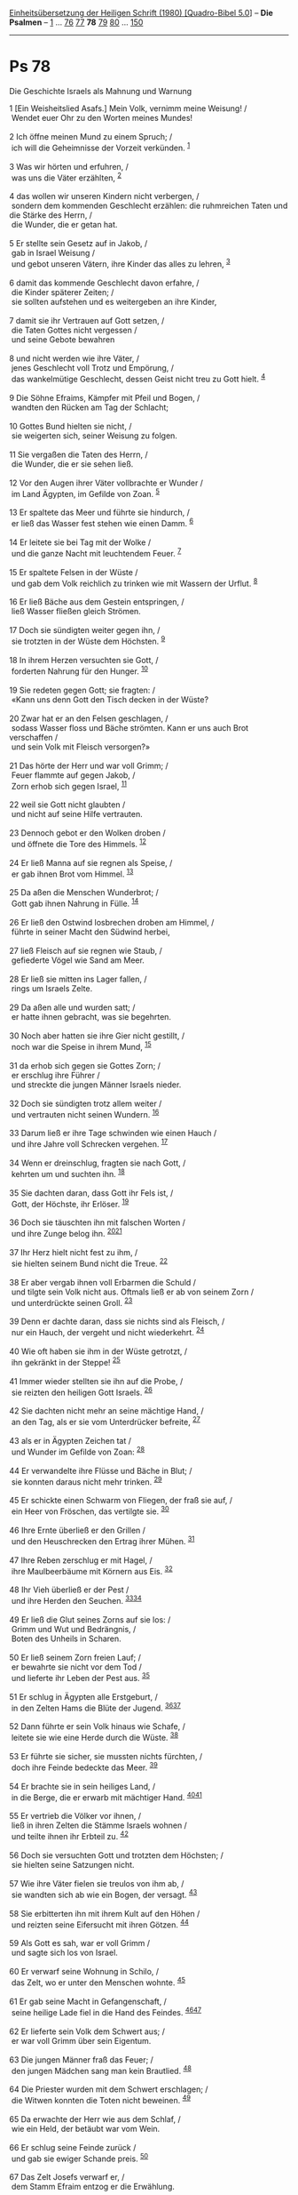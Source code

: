 :PROPERTIES:
:ID:       81ed029a-a3d0-424e-800b-42d778d3344c
:END:
<<navbar>>
[[../index.html][Einheitsübersetzung der Heiligen Schrift (1980)
[Quadro-Bibel 5.0]]] -- *Die Psalmen* -- [[file:Ps_1.html][1]] ...
[[file:Ps_76.html][76]] [[file:Ps_77.html][77]] *78*
[[file:Ps_79.html][79]] [[file:Ps_80.html][80]] ...
[[file:Ps_150.html][150]]

--------------

* Ps 78
  :PROPERTIES:
  :CUSTOM_ID: ps-78
  :END:

<<verses>>

<<v1>>
**** Die Geschichte Israels als Mahnung und Warnung
     :PROPERTIES:
     :CUSTOM_ID: die-geschichte-israels-als-mahnung-und-warnung
     :END:
1 [Ein Weisheitslied Asafs.] Mein Volk, vernimm meine Weisung! /\\
 Wendet euer Ohr zu den Worten meines Mundes!\\
\\

<<v2>>
2 Ich öffne meinen Mund zu einem Spruch; /\\
 ich will die Geheimnisse der Vorzeit verkünden. ^{[[#fn1][1]]}\\
\\

<<v3>>
3 Was wir hörten und erfuhren, /\\
 was uns die Väter erzählten, ^{[[#fn2][2]]}\\
\\

<<v4>>
4 das wollen wir unseren Kindern nicht verbergen, /\\
 sondern dem kommenden Geschlecht erzählen: die ruhmreichen Taten und
die Stärke des Herrn, /\\
 die Wunder, die er getan hat.\\
\\

<<v5>>
5 Er stellte sein Gesetz auf in Jakob, /\\
 gab in Israel Weisung /\\
 und gebot unseren Vätern, ihre Kinder das alles zu lehren,
^{[[#fn3][3]]}\\
\\

<<v6>>
6 damit das kommende Geschlecht davon erfahre, /\\
 die Kinder späterer Zeiten; /\\
 sie sollten aufstehen und es weitergeben an ihre Kinder,\\
\\

<<v7>>
7 damit sie ihr Vertrauen auf Gott setzen, /\\
 die Taten Gottes nicht vergessen /\\
 und seine Gebote bewahren\\
\\

<<v8>>
8 und nicht werden wie ihre Väter, /\\
 jenes Geschlecht voll Trotz und Empörung, /\\
 das wankelmütige Geschlecht, dessen Geist nicht treu zu Gott hielt.
^{[[#fn4][4]]}\\
\\

<<v9>>
9 Die Söhne Efraims, Kämpfer mit Pfeil und Bogen, /\\
 wandten den Rücken am Tag der Schlacht;\\
\\

<<v10>>
10 Gottes Bund hielten sie nicht, /\\
 sie weigerten sich, seiner Weisung zu folgen.\\
\\

<<v11>>
11 Sie vergaßen die Taten des Herrn, /\\
 die Wunder, die er sie sehen ließ.\\
\\

<<v12>>
12 Vor den Augen ihrer Väter vollbrachte er Wunder /\\
 im Land Ägypten, im Gefilde von Zoan. ^{[[#fn5][5]]}\\
\\

<<v13>>
13 Er spaltete das Meer und führte sie hindurch, /\\
 er ließ das Wasser fest stehen wie einen Damm. ^{[[#fn6][6]]}\\
\\

<<v14>>
14 Er leitete sie bei Tag mit der Wolke /\\
 und die ganze Nacht mit leuchtendem Feuer. ^{[[#fn7][7]]}\\
\\

<<v15>>
15 Er spaltete Felsen in der Wüste /\\
 und gab dem Volk reichlich zu trinken wie mit Wassern der Urflut.
^{[[#fn8][8]]}\\
\\

<<v16>>
16 Er ließ Bäche aus dem Gestein entspringen, /\\
 ließ Wasser fließen gleich Strömen.\\
\\

<<v17>>
17 Doch sie sündigten weiter gegen ihn, /\\
 sie trotzten in der Wüste dem Höchsten. ^{[[#fn9][9]]}\\
\\

<<v18>>
18 In ihrem Herzen versuchten sie Gott, /\\
 forderten Nahrung für den Hunger. ^{[[#fn10][10]]}\\
\\

<<v19>>
19 Sie redeten gegen Gott; sie fragten: /\\
 «Kann uns denn Gott den Tisch decken in der Wüste?\\
\\

<<v20>>
20 Zwar hat er an den Felsen geschlagen, /\\
 sodass Wasser floss und Bäche strömten. Kann er uns auch Brot
verschaffen /\\
 und sein Volk mit Fleisch versorgen?»\\
\\

<<v21>>
21 Das hörte der Herr und war voll Grimm; /\\
 Feuer flammte auf gegen Jakob, /\\
 Zorn erhob sich gegen Israel, ^{[[#fn11][11]]}\\
\\

<<v22>>
22 weil sie Gott nicht glaubten /\\
 und nicht auf seine Hilfe vertrauten.\\
\\

<<v23>>
23 Dennoch gebot er den Wolken droben /\\
 und öffnete die Tore des Himmels. ^{[[#fn12][12]]}\\
\\

<<v24>>
24 Er ließ Manna auf sie regnen als Speise, /\\
 er gab ihnen Brot vom Himmel. ^{[[#fn13][13]]}\\
\\

<<v25>>
25 Da aßen die Menschen Wunderbrot; /\\
 Gott gab ihnen Nahrung in Fülle. ^{[[#fn14][14]]}\\
\\

<<v26>>
26 Er ließ den Ostwind losbrechen droben am Himmel, /\\
 führte in seiner Macht den Südwind herbei,\\
\\

<<v27>>
27 ließ Fleisch auf sie regnen wie Staub, /\\
 gefiederte Vögel wie Sand am Meer.\\
\\

<<v28>>
28 Er ließ sie mitten ins Lager fallen, /\\
 rings um Israels Zelte.\\
\\

<<v29>>
29 Da aßen alle und wurden satt; /\\
 er hatte ihnen gebracht, was sie begehrten.\\
\\

<<v30>>
30 Noch aber hatten sie ihre Gier nicht gestillt, /\\
 noch war die Speise in ihrem Mund, ^{[[#fn15][15]]}\\
\\

<<v31>>
31 da erhob sich gegen sie Gottes Zorn; /\\
 er erschlug ihre Führer /\\
 und streckte die jungen Männer Israels nieder.\\
\\

<<v32>>
32 Doch sie sündigten trotz allem weiter /\\
 und vertrauten nicht seinen Wundern. ^{[[#fn16][16]]}\\
\\

<<v33>>
33 Darum ließ er ihre Tage schwinden wie einen Hauch /\\
 und ihre Jahre voll Schrecken vergehen. ^{[[#fn17][17]]}\\
\\

<<v34>>
34 Wenn er dreinschlug, fragten sie nach Gott, /\\
 kehrten um und suchten ihn. ^{[[#fn18][18]]}\\
\\

<<v35>>
35 Sie dachten daran, dass Gott ihr Fels ist, /\\
 Gott, der Höchste, ihr Erlöser. ^{[[#fn19][19]]}\\
\\

<<v36>>
36 Doch sie täuschten ihn mit falschen Worten /\\
 und ihre Zunge belog ihn. ^{[[#fn20][20]][[#fn21][21]]}\\
\\

<<v37>>
37 Ihr Herz hielt nicht fest zu ihm, /\\
 sie hielten seinem Bund nicht die Treue. ^{[[#fn22][22]]}\\
\\

<<v38>>
38 Er aber vergab ihnen voll Erbarmen die Schuld /\\
 und tilgte sein Volk nicht aus. Oftmals ließ er ab von seinem Zorn /\\
 und unterdrückte seinen Groll. ^{[[#fn23][23]]}\\
\\

<<v39>>
39 Denn er dachte daran, dass sie nichts sind als Fleisch, /\\
 nur ein Hauch, der vergeht und nicht wiederkehrt. ^{[[#fn24][24]]}\\
\\

<<v40>>
40 Wie oft haben sie ihm in der Wüste getrotzt, /\\
 ihn gekränkt in der Steppe! ^{[[#fn25][25]]}\\
\\

<<v41>>
41 Immer wieder stellten sie ihn auf die Probe, /\\
 sie reizten den heiligen Gott Israels. ^{[[#fn26][26]]}\\
\\

<<v42>>
42 Sie dachten nicht mehr an seine mächtige Hand, /\\
 an den Tag, als er sie vom Unterdrücker befreite, ^{[[#fn27][27]]}\\
\\

<<v43>>
43 als er in Ägypten Zeichen tat /\\
 und Wunder im Gefilde von Zoan: ^{[[#fn28][28]]}\\
\\

<<v44>>
44 Er verwandelte ihre Flüsse und Bäche in Blut; /\\
 sie konnten daraus nicht mehr trinken. ^{[[#fn29][29]]}\\
\\

<<v45>>
45 Er schickte einen Schwarm von Fliegen, der fraß sie auf, /\\
 ein Heer von Fröschen, das vertilgte sie. ^{[[#fn30][30]]}\\
\\

<<v46>>
46 Ihre Ernte überließ er den Grillen /\\
 und den Heuschrecken den Ertrag ihrer Mühen. ^{[[#fn31][31]]}\\
\\

<<v47>>
47 Ihre Reben zerschlug er mit Hagel, /\\
 ihre Maulbeerbäume mit Körnern aus Eis. ^{[[#fn32][32]]}\\
\\

<<v48>>
48 Ihr Vieh überließ er der Pest /\\
 und ihre Herden den Seuchen. ^{[[#fn33][33]][[#fn34][34]]}\\
\\

<<v49>>
49 Er ließ die Glut seines Zorns auf sie los: /\\
 Grimm und Wut und Bedrängnis, /\\
 Boten des Unheils in Scharen.\\
\\

<<v50>>
50 Er ließ seinem Zorn freien Lauf; /\\
 er bewahrte sie nicht vor dem Tod /\\
 und lieferte ihr Leben der Pest aus. ^{[[#fn35][35]]}\\
\\

<<v51>>
51 Er schlug in Ägypten alle Erstgeburt, /\\
 in den Zelten Hams die Blüte der Jugend.
^{[[#fn36][36]][[#fn37][37]]}\\
\\

<<v52>>
52 Dann führte er sein Volk hinaus wie Schafe, /\\
 leitete sie wie eine Herde durch die Wüste. ^{[[#fn38][38]]}\\
\\

<<v53>>
53 Er führte sie sicher, sie mussten nichts fürchten, /\\
 doch ihre Feinde bedeckte das Meer. ^{[[#fn39][39]]}\\
\\

<<v54>>
54 Er brachte sie in sein heiliges Land, /\\
 in die Berge, die er erwarb mit mächtiger Hand.
^{[[#fn40][40]][[#fn41][41]]}\\
\\

<<v55>>
55 Er vertrieb die Völker vor ihnen, /\\
 ließ in ihren Zelten die Stämme Israels wohnen /\\
 und teilte ihnen ihr Erbteil zu. ^{[[#fn42][42]]}\\
\\

<<v56>>
56 Doch sie versuchten Gott und trotzten dem Höchsten; /\\
 sie hielten seine Satzungen nicht.\\
\\

<<v57>>
57 Wie ihre Väter fielen sie treulos von ihm ab, /\\
 sie wandten sich ab wie ein Bogen, der versagt. ^{[[#fn43][43]]}\\
\\

<<v58>>
58 Sie erbitterten ihn mit ihrem Kult auf den Höhen /\\
 und reizten seine Eifersucht mit ihren Götzen. ^{[[#fn44][44]]}\\
\\

<<v59>>
59 Als Gott es sah, war er voll Grimm /\\
 und sagte sich los von Israel.\\
\\

<<v60>>
60 Er verwarf seine Wohnung in Schilo, /\\
 das Zelt, wo er unter den Menschen wohnte. ^{[[#fn45][45]]}\\
\\

<<v61>>
61 Er gab seine Macht in Gefangenschaft, /\\
 seine heilige Lade fiel in die Hand des Feindes.
^{[[#fn46][46]][[#fn47][47]]}\\
\\

<<v62>>
62 Er lieferte sein Volk dem Schwert aus; /\\
 er war voll Grimm über sein Eigentum.\\
\\

<<v63>>
63 Die jungen Männer fraß das Feuer; /\\
 den jungen Mädchen sang man kein Brautlied. ^{[[#fn48][48]]}\\
\\

<<v64>>
64 Die Priester wurden mit dem Schwert erschlagen; /\\
 die Witwen konnten die Toten nicht beweinen. ^{[[#fn49][49]]}\\
\\

<<v65>>
65 Da erwachte der Herr wie aus dem Schlaf, /\\
 wie ein Held, der betäubt war vom Wein.\\
\\

<<v66>>
66 Er schlug seine Feinde zurück /\\
 und gab sie ewiger Schande preis. ^{[[#fn50][50]]}\\
\\

<<v67>>
67 Das Zelt Josefs verwarf er, /\\
 dem Stamm Efraim entzog er die Erwählung.\\
\\

<<v68>>
68 Doch den Stamm Juda erwählte er, /\\
 den Berg Zion, den er liebt. ^{[[#fn51][51]]}\\
\\

<<v69>>
69 Dort baute er sein hoch aufragendes Heiligtum, /\\
 so fest wie die Erde, /\\
 die er für immer gegründet hat. ^{[[#fn52][52]]}\\
\\

<<v70>>
70 Und er erwählte seinen Knecht David; /\\
 er holte ihn weg von den Hürden der Schafe, / ^{[[#fn53][53]]}\\
\\

<<v71>>
71 von den Muttertieren nahm er ihn fort, damit er sein Volk Jakob weide
/\\
 und sein Erbe Israel.\\
\\

<<v72>>
72 Er sorgte als Hirt für sie mit lauterem Herzen /\\
 und führte sie mit klugen Händen.\\
\\

^{[[#fnm1][1]]} ℘ 49,5; Mt 13,35

^{[[#fnm2][2]]} ℘ 44,2; (3-6) 22,31f

^{[[#fnm3][3]]} ℘ 147,19

^{[[#fnm4][4]]} ℘ Dtn 32,5f.20

^{[[#fnm5][5]]} ℘ Num 13,22

^{[[#fnm6][6]]} ℘ Ex 14,21f

^{[[#fnm7][7]]} ℘ Ex 13,21

^{[[#fnm8][8]]} ℘ (15-16) Ex 17,6; Num 20,11

^{[[#fnm9][9]]} ℘ Ez 20,13

^{[[#fnm10][10]]} ℘ 106,14; Ex 16,3

^{[[#fnm11][11]]} ℘ Num 11,1

^{[[#fnm12][12]]} ℘ Mal 3,10

^{[[#fnm13][13]]} ℘ Ex 16,4.14f; Joh 6,31

^{[[#fnm14][14]]} ℘ 105,40

^{[[#fnm15][15]]} ℘ Num 11,33

^{[[#fnm16][16]]} ℘ Num 14,11

^{[[#fnm17][17]]} ℘ Num 14,22f

^{[[#fnm18][18]]} ℘ Num 21,7; Jes 26,16

^{[[#fnm19][19]]} ℘ 92,16

^{[[#fnm20][20]]} ℘ (36f) Jes 29,13

^{[[#fnm21][21]]} Wörtlich: und mit ihrem Mund täuschten sie ihn.

^{[[#fnm22][22]]} ℘ 95,10

^{[[#fnm23][23]]} ℘ Ex 32,14; Num 14,20; Jes 48,9; Hos 11,8f

^{[[#fnm24][24]]} ℘ 103,14-16; Ijob 7,7

^{[[#fnm25][25]]} ℘ Dtn 9,22

^{[[#fnm26][26]]} ℘ 71,22

^{[[#fnm27][27]]} ℘ 106,21

^{[[#fnm28][28]]} ℘ 135,9; 78,12

^{[[#fnm29][29]]} ℘ Ex 7,17-21

^{[[#fnm30][30]]} ℘ Ex 8,17-20

^{[[#fnm31][31]]} ℘ Ex 10,4-15

^{[[#fnm32][32]]} ℘ Ex 9,18-25

^{[[#fnm33][33]]} ℘ Ex 9,3-7

^{[[#fnm34][34]]} Text korr.; H: überließ er dem Hagel.

^{[[#fnm35][35]]} ℘ Ex 9,8-10

^{[[#fnm36][36]]} ℘ 105,36; 135,8; 136,10; Ex 12,29f

^{[[#fnm37][37]]} alle Erstgeburt, wörtlich: den Erstling ihrer
Zeugungskraft.

^{[[#fnm38][38]]} ℘ 77,21

^{[[#fnm39][39]]} ℘ Ex 14,19-31

^{[[#fnm40][40]]} ℘ 114,2; Ex 15,17

^{[[#fnm41][41]]} H: zu dem Berg, den . . .

^{[[#fnm42][42]]} ℘ 44,3; Jos 24,8-13

^{[[#fnm43][43]]} ℘ Hos 7,16

^{[[#fnm44][44]]} ℘ Dtn 32,16.21

^{[[#fnm45][45]]} ℘ 1 Sam 1,3; Jer 7,12

^{[[#fnm46][46]]} ℘ 1 Sam 4,11.22

^{[[#fnm47][47]]} seine heilige Lade: H: seine Pracht (als Bezeichnung
der Lade).

^{[[#fnm48][48]]} ℘ Jer 7,34

^{[[#fnm49][49]]} ℘ 1 Sam 4,11; Ijob 27,15

^{[[#fnm50][50]]} ℘ 1 Sam 5,6-12

^{[[#fnm51][51]]} ℘ 2 Chr 6,6

^{[[#fnm52][52]]} ℘ 48,3

^{[[#fnm53][53]]} ℘ (70-71) 89,21; 1 Sam 16,11-13; 2 Sam 7,8
